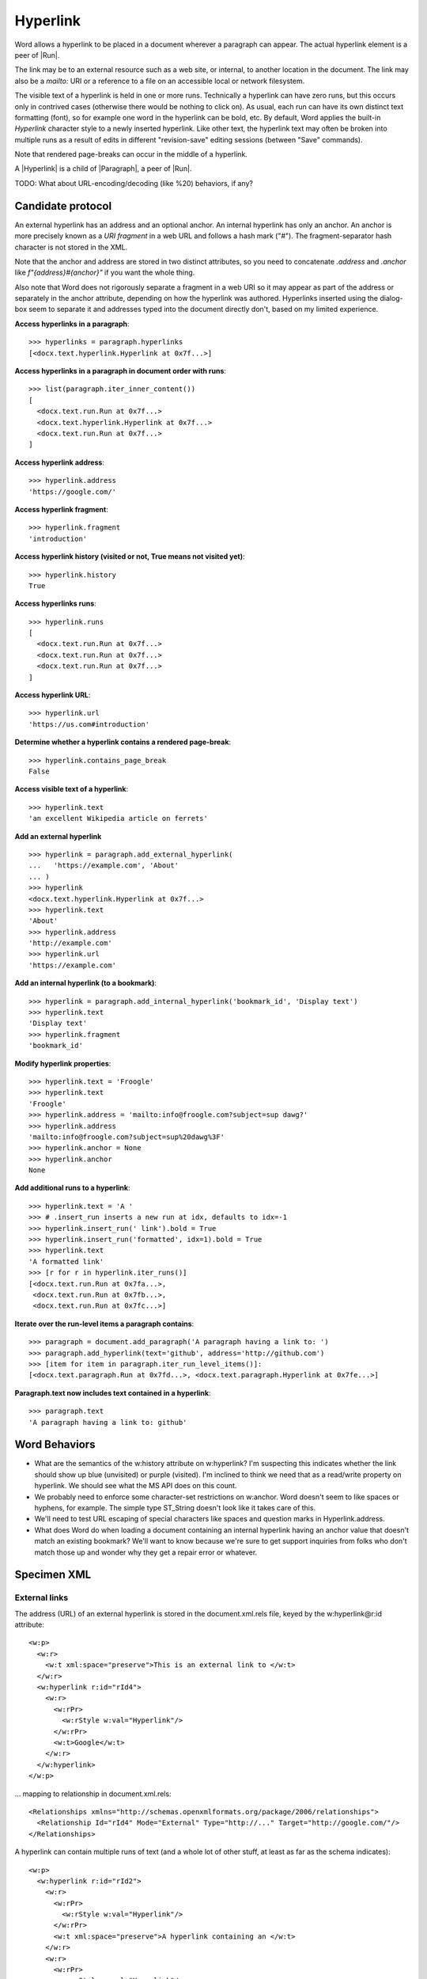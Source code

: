 
Hyperlink
=========

Word allows a hyperlink to be placed in a document wherever a paragraph can appear. The
actual hyperlink element is a peer of |Run|.

The link may be to an external resource such as a web site, or internal, to another
location in the document. The link may also be a `mailto:` URI or a reference to a file
on an accessible local or network filesystem.

The visible text of a hyperlink is held in one or more runs. Technically a hyperlink can
have zero runs, but this occurs only in contrived cases (otherwise there would be
nothing to click on). As usual, each run can have its own distinct text formatting
(font), so for example one word in the hyperlink can be bold, etc. By default, Word
applies the built-in `Hyperlink` character style to a newly inserted hyperlink. Like
other text, the hyperlink text may often be broken into multiple runs as a result of
edits in different "revision-save" editing sessions (between "Save" commands).

Note that rendered page-breaks can occur in the middle of a hyperlink.

A |Hyperlink| is a child of |Paragraph|, a peer of |Run|.


TODO: What about URL-encoding/decoding (like %20) behaviors, if any?


Candidate protocol
------------------

An external hyperlink has an address and an optional anchor. An internal hyperlink has
only an anchor. An anchor is more precisely known as a *URI fragment* in a web URL and
follows a hash mark ("#"). The fragment-separator hash character is not stored in the
XML.

Note that the anchor and address are stored in two distinct attributes, so you need to
concatenate `.address` and `.anchor` like `f"{address}#{anchor}"` if you want the whole
thing.

Also note that Word does not rigorously separate a fragment in a web URI so it may
appear as part of the address or separately in the anchor attribute, depending on how
the hyperlink was authored. Hyperlinks inserted using the dialog-box seem to separate it
and addresses typed into the document directly don't, based on my limited experience.

.. highlight:: python

**Access hyperlinks in a paragraph**::

    >>> hyperlinks = paragraph.hyperlinks
    [<docx.text.hyperlink.Hyperlink at 0x7f...>]

**Access hyperlinks in a paragraph in document order with runs**::

    >>> list(paragraph.iter_inner_content())
    [
      <docx.text.run.Run at 0x7f...>
      <docx.text.hyperlink.Hyperlink at 0x7f...>
      <docx.text.run.Run at 0x7f...>
    ]

**Access hyperlink address**::

    >>> hyperlink.address
    'https://google.com/'

**Access hyperlink fragment**::

    >>> hyperlink.fragment
    'introduction'

**Access hyperlink history (visited or not, True means not visited yet)**::

    >>> hyperlink.history
    True

**Access hyperlinks runs**::

    >>> hyperlink.runs
    [
      <docx.text.run.Run at 0x7f...>
      <docx.text.run.Run at 0x7f...>
      <docx.text.run.Run at 0x7f...>
    ]

**Access hyperlink URL**::

    >>> hyperlink.url
    'https://us.com#introduction'

**Determine whether a hyperlink contains a rendered page-break**::

    >>> hyperlink.contains_page_break
    False

**Access visible text of a hyperlink**::

    >>> hyperlink.text
    'an excellent Wikipedia article on ferrets'

**Add an external hyperlink** ::

    >>> hyperlink = paragraph.add_external_hyperlink(
    ...   'https://example.com', 'About'
    ... )
    >>> hyperlink
    <docx.text.hyperlink.Hyperlink at 0x7f...>
    >>> hyperlink.text
    'About'
    >>> hyperlink.address
    'http://example.com'
    >>> hyperlink.url
    'https://example.com'

**Add an internal hyperlink (to a bookmark)**::

    >>> hyperlink = paragraph.add_internal_hyperlink('bookmark_id', 'Display text')
    >>> hyperlink.text
    'Display text'
    >>> hyperlink.fragment
    'bookmark_id'

**Modify hyperlink properties**::

    >>> hyperlink.text = 'Froogle'
    >>> hyperlink.text
    'Froogle'
    >>> hyperlink.address = 'mailto:info@froogle.com?subject=sup dawg?'
    >>> hyperlink.address
    'mailto:info@froogle.com?subject=sup%20dawg%3F'
    >>> hyperlink.anchor = None
    >>> hyperlink.anchor
    None

**Add additional runs to a hyperlink**::

    >>> hyperlink.text = 'A '
    >>> # .insert_run inserts a new run at idx, defaults to idx=-1
    >>> hyperlink.insert_run(' link').bold = True
    >>> hyperlink.insert_run('formatted', idx=1).bold = True
    >>> hyperlink.text
    'A formatted link'
    >>> [r for r in hyperlink.iter_runs()]
    [<docx.text.run.Run at 0x7fa...>,
     <docx.text.run.Run at 0x7fb...>,
     <docx.text.run.Run at 0x7fc...>]

**Iterate over the run-level items a paragraph contains**::

    >>> paragraph = document.add_paragraph('A paragraph having a link to: ')
    >>> paragraph.add_hyperlink(text='github', address='http://github.com')
    >>> [item for item in paragraph.iter_run_level_items()]:
    [<docx.text.paragraph.Run at 0x7fd...>, <docx.text.paragraph.Hyperlink at 0x7fe...>]

**Paragraph.text now includes text contained in a hyperlink**::

    >>> paragraph.text
    'A paragraph having a link to: github'


Word Behaviors
--------------

* What are the semantics of the w:history attribute on w:hyperlink? I'm
  suspecting this indicates whether the link should show up blue (unvisited)
  or purple (visited). I'm inclined to think we need that as a read/write
  property on hyperlink. We should see what the MS API does on this count.

* We probably need to enforce some character-set restrictions on w:anchor.
  Word doesn't seem to like spaces or hyphens, for example. The simple type
  ST_String doesn't look like it takes care of this.

* We'll need to test URL escaping of special characters like spaces and
  question marks in Hyperlink.address.

* What does Word do when loading a document containing an internal hyperlink
  having an anchor value that doesn't match an existing bookmark? We'll want
  to know because we're sure to get support inquiries from folks who don't
  match those up and wonder why they get a repair error or whatever.


Specimen XML
------------

.. highlight:: xml


External links
~~~~~~~~~~~~~~

The address (URL) of an external hyperlink is stored in the document.xml.rels
file, keyed by the w:hyperlink@r:id attribute::

    <w:p>
      <w:r>
        <w:t xml:space="preserve">This is an external link to </w:t>
      </w:r>
      <w:hyperlink r:id="rId4">
        <w:r>
          <w:rPr>
            <w:rStyle w:val="Hyperlink"/>
          </w:rPr>
          <w:t>Google</w:t>
        </w:r>
      </w:hyperlink>
    </w:p>

... mapping to relationship in document.xml.rels::

    <Relationships xmlns="http://schemas.openxmlformats.org/package/2006/relationships">
      <Relationship Id="rId4" Mode="External" Type="http://..." Target="http://google.com/"/>
    </Relationships>

A hyperlink can contain multiple runs of text (and a whole lot of other stuff, at least
as far as the schema indicates)::

    <w:p>
      <w:hyperlink r:id="rId2">
        <w:r>
          <w:rPr>
            <w:rStyle w:val="Hyperlink"/>
          </w:rPr>
          <w:t xml:space="preserve">A hyperlink containing an </w:t>
        </w:r>
        <w:r>
          <w:rPr>
            <w:rStyle w:val="Hyperlink"/>
            <w:i/>
          </w:rPr>
          <w:t>italicized</w:t>
        </w:r>
        <w:r>
          <w:rPr>
            <w:rStyle w:val="Hyperlink"/>
          </w:rPr>
          <w:t xml:space="preserve"> word</w:t>
        </w:r>
      </w:hyperlink>
    </w:p>


Internal links
~~~~~~~~~~~~~~

An internal link provides "jump to another document location" behavior in the
Word UI. An internal link is distinguished by the absence of an r:id
attribute. In this case, the w:anchor attribute is required. The value of the
anchor attribute is the name of a bookmark in the document.

Example::

    <w:p>
      <w:r>
        <w:t xml:space="preserve">See </w:t>
      </w:r>
      <w:hyperlink w:anchor="Section_4">
        <w:r>
          <w:rPr>
            <w:rStyle w:val="Hyperlink"/>
          </w:rPr>
          <w:t>Section 4</w:t>
        </w:r>
      </w:hyperlink>
      <w:r>
        <w:t xml:space="preserve"> for more details.</w:t>
      </w:r>
    </w:p>

... referring to this bookmark elsewhere in the document::

    <w:p>
      <w:bookmarkStart w:id="0" w:name="Section_4"/>
        <w:r>
          <w:t>Section 4</w:t>
        </w:r>
      <w:bookmarkEnd w:id="0"/>
    </w:p>


Schema excerpt
--------------

.. highlight:: xml

::

  <xsd:complexType name="CT_P">
    <xsd:sequence>
      <xsd:element name="pPr" type="CT_PPr" minOccurs="0"/>
      <xsd:group   ref="EG_PContent"        minOccurs="0" maxOccurs="unbounded"/>
    </xsd:sequence>
    <xsd:attribute name="rsidRPr"      type="ST_LongHexNumber"/>
    <xsd:attribute name="rsidR"        type="ST_LongHexNumber"/>
    <xsd:attribute name="rsidDel"      type="ST_LongHexNumber"/>
    <xsd:attribute name="rsidP"        type="ST_LongHexNumber"/>
    <xsd:attribute name="rsidRDefault" type="ST_LongHexNumber"/>
  </xsd:complexType>

  <xsd:group name="EG_PContent">  <!-- denormalized -->
    <xsd:choice>
      <xsd:element name="r"         type="CT_R"/>
      <xsd:element name="hyperlink" type="CT_Hyperlink"/>
      <xsd:element name="fldSimple" type="CT_SimpleField"/>
      <xsd:element name="sdt"       type="CT_SdtRun"/>
      <xsd:element name="customXml" type="CT_CustomXmlRun"/>
      <xsd:element name="smartTag"  type="CT_SmartTagRun"/>
      <xsd:element name="dir"       type="CT_DirContentRun"/>
      <xsd:element name="bdo"       type="CT_BdoContentRun"/>
      <xsd:element name="subDoc"    type="CT_Rel"/>
      <xsd:group ref="EG_RunLevelElts"/>
    </xsd:choice>
  </xsd:group>

  <xsd:complexType name="CT_Hyperlink">
    <xsd:group ref="EG_PContent" minOccurs="0" maxOccurs="unbounded"/>
    <xsd:attribute name="tgtFrame"    type="s:ST_String"/>
    <xsd:attribute name="tooltip"     type="s:ST_String"/>
    <xsd:attribute name="docLocation" type="s:ST_String"/>
    <xsd:attribute name="history"     type="s:ST_OnOff"/>
    <xsd:attribute name="anchor"      type="s:ST_String"/>
    <xsd:attribute ref="r:id"/>
  </xsd:complexType>

  <xsd:group name="EG_RunLevelElts">
    <xsd:choice>
      <xsd:element name="proofErr"                    type="CT_ProofErr"/>
      <xsd:element name="permStart"                   type="CT_PermStart"/>
      <xsd:element name="permEnd"                     type="CT_Perm"/>
      <xsd:element name="bookmarkStart"               type="CT_Bookmark"/>
      <xsd:element name="bookmarkEnd"                 type="CT_MarkupRange"/>
      <xsd:element name="moveFromRangeStart"          type="CT_MoveBookmark"/>
      <xsd:element name="moveFromRangeEnd"            type="CT_MarkupRange"/>
      <xsd:element name="moveToRangeStart"            type="CT_MoveBookmark"/>
      <xsd:element name="moveToRangeEnd"              type="CT_MarkupRange"/>
      <xsd:element name="commentRangeStart"           type="CT_MarkupRange"/>
      <xsd:element name="commentRangeEnd"             type="CT_MarkupRange"/>
      <xsd:element name="customXmlInsRangeStart"      type="CT_TrackChange"/>
      <xsd:element name="customXmlInsRangeEnd"        type="CT_Markup"/>
      <xsd:element name="customXmlDelRangeStart"      type="CT_TrackChange"/>
      <xsd:element name="customXmlDelRangeEnd"        type="CT_Markup"/>
      <xsd:element name="customXmlMoveFromRangeStart" type="CT_TrackChange"/>
      <xsd:element name="customXmlMoveFromRangeEnd"   type="CT_Markup"/>
      <xsd:element name="customXmlMoveToRangeStart"   type="CT_TrackChange"/>
      <xsd:element name="customXmlMoveToRangeEnd"     type="CT_Markup"/>
      <xsd:element name="ins"                         type="CT_RunTrackChange"/>
      <xsd:element name="del"                         type="CT_RunTrackChange"/>
      <xsd:element name="moveFrom"                    type="CT_RunTrackChange"/>
      <xsd:element name="moveTo"                      type="CT_RunTrackChange"/>
      <xsd:group ref="EG_MathContent" minOccurs="0" maxOccurs="unbounded"/>
    </xsd:choice>
  </xsd:group>

  <xsd:complexType name="CT_R">
    <xsd:sequence>
      <xsd:group ref="EG_RPr"             minOccurs="0"/>
      <xsd:group ref="EG_RunInnerContent" minOccurs="0" maxOccurs="unbounded"/>
    </xsd:sequence>
    <xsd:attribute name="rsidRPr" type="ST_LongHexNumber"/>
    <xsd:attribute name="rsidDel" type="ST_LongHexNumber"/>
    <xsd:attribute name="rsidR"   type="ST_LongHexNumber"/>
  </xsd:complexType>

  <xsd:simpleType name="ST_OnOff">
    <xsd:union memberTypes="xsd:boolean ST_OnOff1"/>
  </xsd:simpleType>

  <xsd:simpleType name="ST_OnOff1">
    <xsd:restriction base="xsd:string">
      <xsd:enumeration value="on"/>
      <xsd:enumeration value="off"/>
    </xsd:restriction>
  </xsd:simpleType>

  <xsd:simpleType name="ST_RelationshipId">
    <xsd:restriction base="xsd:string"/>
  </xsd:simpleType>

  <xsd:simpleType name="ST_String">
    <xsd:restriction base="xsd:string"/>
  </xsd:simpleType>
